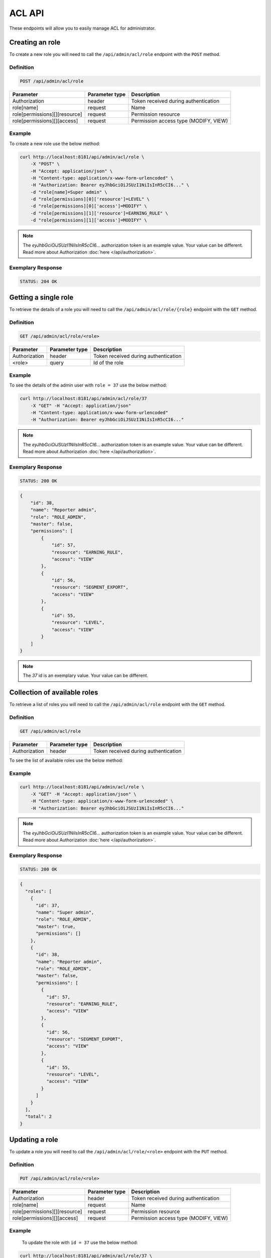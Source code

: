 ACL API
=======

These endpoints will allow you to easily manage ACL for administrator.

Creating an role
----------------

To create a new role you will need to call the ``/api/admin/acl/role`` endpoint with the ``POST`` method.

Definition
^^^^^^^^^^

.. code-block:: text

    POST /api/admin/acl/role

+------------------------------------+----------------+-------------------------------------------------------------------+
| Parameter                          | Parameter type |  Description                                                      |
+====================================+================+===================================================================+
| Authorization                      | header         |  Token received during authentication                             |
+------------------------------------+----------------+-------------------------------------------------------------------+
| role[name]                         | request        |  Name                                                             |
+------------------------------------+----------------+-------------------------------------------------------------------+
| role[permissions][][resource]      | request        |  Permission resource                                              |
+------------------------------------+----------------+-------------------------------------------------------------------+
| role[permissions][][access]        | request        |  Permission access type (MODIFY, VIEW)                            |
+------------------------------------+----------------+-------------------------------------------------------------------+

Example
^^^^^^^

To create a new role use the below method:

.. code-block:: bash

    curl http://localhost:8181/api/admin/acl/role \
        -X "POST" \
        -H "Accept: application/json" \
        -H "Content-type: application/x-www-form-urlencoded" \
        -H "Authorization: Bearer eyJhbGciOiJSUzI1NiIsInR5cCI6..." \
        -d "role[name]=Super admin" \
        -d "role[permissions][0]['resource']=LEVEL" \
        -d "role[permissions][0]['access']=MODIFY" \
        -d "role[permissions][1]['resource']=EARNING_RULE" \
        -d "role[permissions][1]['access']=MODIFY" \

.. note::

    The *eyJhbGciOiJSUzI1NiIsInR5cCI6...* authorization token is an example value.
    Your value can be different. Read more about Authorization :doc:`here </api/authorization>`.

Exemplary Response
^^^^^^^^^^^^^^^^^^

.. code-block:: text

    STATUS: 204 OK

Getting a single role
---------------------

To retrieve the details of a role you will need to call the ``/api/admin/acl/role/{role}`` endpoint with the ``GET`` method.

Definition
^^^^^^^^^^

.. code-block:: text

    GET /api/admin/acl/role/<role>

+---------------+----------------+--------------------------------------+
| Parameter     | Parameter type | Description                          |
+===============+================+======================================+
| Authorization | header         | Token received during authentication |
+---------------+----------------+--------------------------------------+
| <role>        | query          | Id of the role                       |
+---------------+----------------+--------------------------------------+

Example
^^^^^^^

To see the details of the admin user with ``role = 37`` use the below method:

.. code-block:: bash

    curl http://localhost:8181/api/admin/acl/role/37
        -X "GET" -H "Accept: application/json"
        -H "Content-type: application/x-www-form-urlencoded"
        -H "Authorization: Bearer eyJhbGciOiJSUzI1NiIsInR5cCI6..."

.. note::

    The *eyJhbGciOiJSUzI1NiIsInR5cCI6...* authorization token is an example value.
    Your value can be different. Read more about Authorization :doc:`here </api/authorization>`.

Exemplary Response
^^^^^^^^^^^^^^^^^^

.. code-block:: text

    STATUS: 200 OK

.. code-block:: json

    {
        "id": 38,
        "name": "Reporter admin",
        "role": "ROLE_ADMIN",
        "master": false,
        "permissions": [
            {
                "id": 57,
                "resource": "EARNING_RULE",
                "access": "VIEW"
            },
            {
                "id": 56,
                "resource": "SEGMENT_EXPORT",
                "access": "VIEW"
            },
            {
                "id": 55,
                "resource": "LEVEL",
                "access": "VIEW"
            }
        ]
    }

.. note::

    The *37* id is an exemplary value. Your value can be different.

Collection of available roles
-----------------------------

To retrieve a list of roles you will need to call the ``/api/admin/acl/role`` endpoint with the ``GET`` method.

Definition
^^^^^^^^^^

.. code-block:: text

    GET /api/admin/acl/role

+-------------------------------------+----------------+---------------------------------------------------+
| Parameter                           | Parameter type | Description                                       |
+=====================================+================+===================================================+
| Authorization                       | header         | Token received during authentication              |
+-------------------------------------+----------------+---------------------------------------------------+

To see the list of available roles use the below method:

Example
^^^^^^^

.. code-block:: bash

    curl http://localhost:8181/api/admin/acl/role \
        -X "GET" -H "Accept: application/json" \
        -H "Content-type: application/x-www-form-urlencoded" \
        -H "Authorization: Bearer eyJhbGciOiJSUzI1NiIsInR5cCI6..."
        
.. note::

   The *eyJhbGciOiJSUzI1NiIsInR5cCI6...* authorization token is an example value.
   Your value can be different. Read more about Authorization :doc:`here </api/authorization>`.
    

Exemplary Response
^^^^^^^^^^^^^^^^^^

.. code-block:: text

    STATUS: 200 OK

.. code-block:: json

    {
      "roles": [
        {
          "id": 37,
          "name": "Super admin",
          "role": "ROLE_ADMIN",
          "master": true,
          "permissions": []
        },
        {
          "id": 38,
          "name": "Reporter admin",
          "role": "ROLE_ADMIN",
          "master": false,
          "permissions": [
            {
              "id": 57,
              "resource": "EARNING_RULE",
              "access": "VIEW"
            },
            {
              "id": 56,
              "resource": "SEGMENT_EXPORT",
              "access": "VIEW"
            },
            {
              "id": 55,
              "resource": "LEVEL",
              "access": "VIEW"
            }
          ]
        }
      ],
      "total": 2
    }

Updating a role
---------------

To update a role you will need to call the ``/api/admin/acl/role/<role>`` endpoint with the ``PUT`` method.

Definition
^^^^^^^^^^

.. code-block:: text

    PUT /api/admin/acl/role/<role>

+------------------------------------+----------------+-------------------------------------------------------------------+
| Parameter                          | Parameter type |  Description                                                      |
+====================================+================+===================================================================+
| Authorization                      | header         |  Token received during authentication                             |
+------------------------------------+----------------+-------------------------------------------------------------------+
| role[name]                         | request        |  Name                                                             |
+------------------------------------+----------------+-------------------------------------------------------------------+
| role[permissions][][resource]      | request        |  Permission resource                                              |
+------------------------------------+----------------+-------------------------------------------------------------------+
| role[permissions][][access]        | request        |  Permission access type (MODIFY, VIEW)                            |
+------------------------------------+----------------+-------------------------------------------------------------------+

Example
^^^^^^^

 To update the role with ``id = 37`` use the below method:

.. code-block:: bash

    curl http://localhost:8181/api/admin/acl/role/37 \
        -H "Accept: application/json" \
        -H "Content-type: application/x-www-form-urlencoded" \
        -H "Authorization: Bearer eyJhbGciOiJSUzI1NiIsInR5cCI6..." \
        -X "PUT" \
        -d "role[name]=Super admin" \
        -d "role[permissions][0]['resource']=LEVEL" \
        -d "role[permissions][0]['access']=MODIFY" \
        -d "role[permissions][1]['resource']=EARNING_RULE" \
        -d "role[permissions][1]['access']=MODIFY" \

Exemplary Response
^^^^^^^^^^^^^^^^^^

.. code-block:: text

    STATUS: 204 OK

Collection of available resources
---------------------------------

To retrieve a list of available resources you will need to call the ``/api/admin/acl/resources`` endpoint with the ``GET`` method.

Definition
^^^^^^^^^^

.. code-block:: text

    GET /api/admin/acl/resources

+-------------------------------------+----------------+---------------------------------------------------+
| Parameter                           | Parameter type | Description                                       |
+=====================================+================+===================================================+
| Authorization                       | header         | Token received during authentication              |
+-------------------------------------+----------------+---------------------------------------------------+

To see the list of available resources use the below method:

Example
^^^^^^^

.. code-block:: bash

    curl http://localhost:8181/api/admin/acl/resources \
        -X "GET" -H "Accept: application/json" \
        -H "Content-type: application/x-www-form-urlencoded" \
        -H "Authorization: Bearer eyJhbGciOiJSUzI1NiIsInR5cCI6..."

Exemplary Response
^^^^^^^^^^^^^^^^^^

.. code-block:: text

    STATUS: 200 OK

.. code-block:: json

    {
      "resources": [
        {
          "code": "SEGMENT_EXPORT",
          "name": "Utilities"
        },
        {
          "code": "EARNING_RULE",
          "name": "Earning rules"
        },
        {
          "code": "LEVEL",
          "name": "Levels"
        }
      ],
      "total": 3
    }

Collection of available accesses
--------------------------------

To retrieve a list of available accesses types you will need to call the ``/api/admin/acl/accesses`` endpoint with the ``GET`` method.

Definition
^^^^^^^^^^

.. code-block:: text

    GET /api/admin/acl/accesses

+-------------------------------------+----------------+---------------------------------------------------+
| Parameter                           | Parameter type | Description                                       |
+=====================================+================+===================================================+
| Authorization                       | header         | Token received during authentication              |
+-------------------------------------+----------------+---------------------------------------------------+

To see the list of available accesses use the below method:

Example
^^^^^^^

.. code-block:: bash

    curl http://localhost:8181/api/admin/acl/accesses \
        -X "GET" -H "Accept: application/json" \
        -H "Content-type: application/x-www-form-urlencoded" \
        -H "Authorization: Bearer eyJhbGciOiJSUzI1NiIsInR5cCI6..."

Exemplary Response
^^^^^^^^^^^^^^^^^^

.. code-block:: text

    STATUS: 200 OK

.. code-block:: json

    {
      "accesses": [
        {
          "code": "VIEW",
          "name": "View"
        },
        {
          "code": "MODIFY",
          "name": "Modify"
        }
      ],
      "total": 2
    }
    
  
Deleting a single role
----------------------

To delete specific role you will need to call the ``/api/admin/acl/role/{role}`` endpoint with the ``DELETE`` method.

Definition
^^^^^^^^^^

.. code-block:: text

    DELETE /api/admin/acl/role/{role}

+---------------+----------------+--------------------------------------+
| Parameter     | Parameter type | Description                          |
+===============+================+======================================+
| Authorization | header         | Token received during authentication |
+---------------+----------------+--------------------------------------+
| <role>        | query          | Id of the role                       |
+---------------+----------------+--------------------------------------+

Example
^^^^^^^

.. code-block:: bash

    curl http://localhost:8181/api/admin/acl/role/37
        -X "DELETE" -H "Accept: application/json"
        -H "Content-type: application/x-www-form-urlencoded"
        -H "Authorization: Bearer eyJhbGciOiJSUzI1NiIsInR5cCI6..."

Exemplary Response
^^^^^^^^^^^^^^^^^^

.. code-block:: text

    STATUS: 200 OK

.. code-block:: json

    204 No Content

.. note::

    The *37* id is an exemplary value. Your value can be different.
